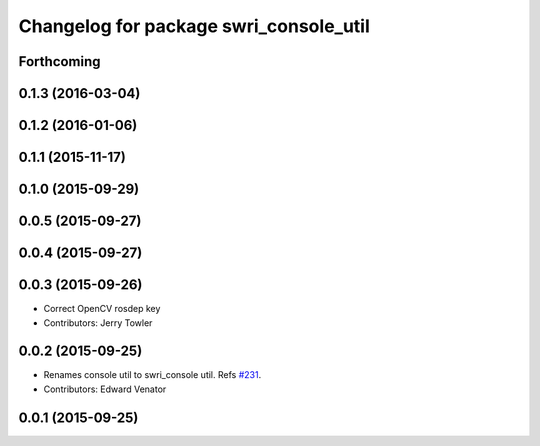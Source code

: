 ^^^^^^^^^^^^^^^^^^^^^^^^^^^^^^^^^^^^^^^
Changelog for package swri_console_util
^^^^^^^^^^^^^^^^^^^^^^^^^^^^^^^^^^^^^^^

Forthcoming
-----------

0.1.3 (2016-03-04)
------------------

0.1.2 (2016-01-06)
------------------

0.1.1 (2015-11-17)
------------------

0.1.0 (2015-09-29)
------------------

0.0.5 (2015-09-27)
------------------

0.0.4 (2015-09-27)
------------------

0.0.3 (2015-09-26)
------------------
* Correct OpenCV rosdep key
* Contributors: Jerry Towler

0.0.2 (2015-09-25)
------------------
* Renames console util to swri_console util. Refs `#231 <https://github.com/swri-robotics/marti_common/issues/231>`_.
* Contributors: Edward Venator

0.0.1 (2015-09-25)
------------------
